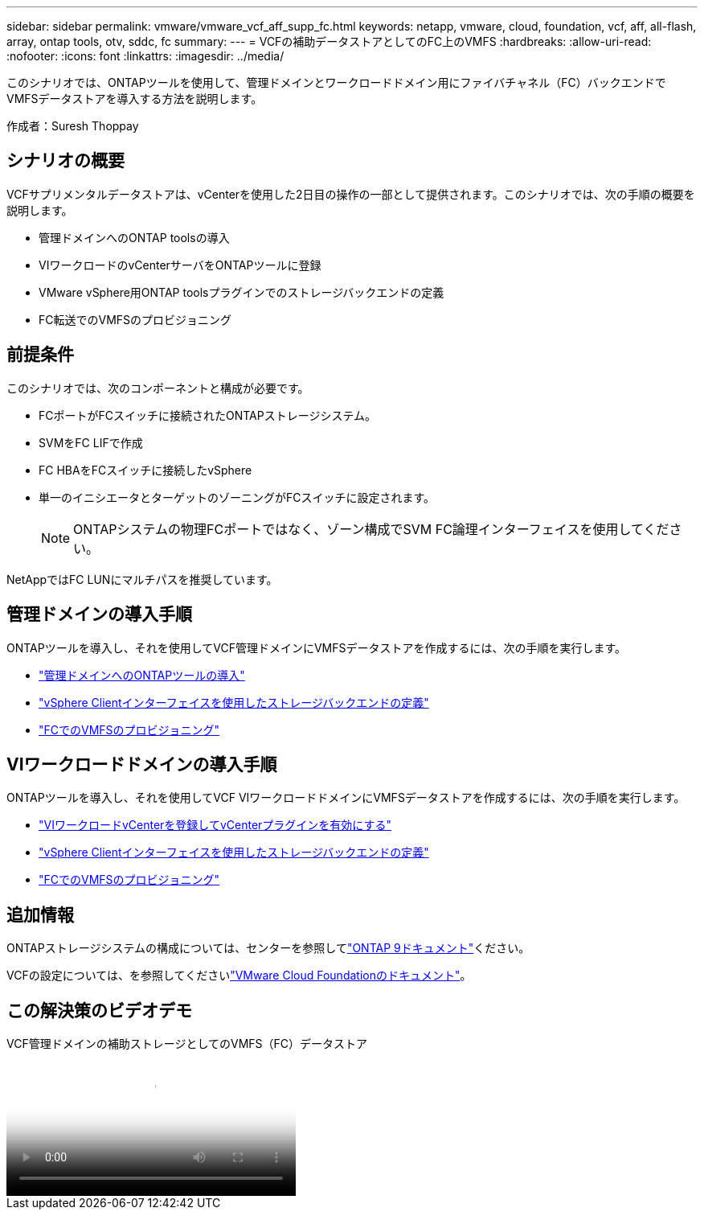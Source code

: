 ---
sidebar: sidebar 
permalink: vmware/vmware_vcf_aff_supp_fc.html 
keywords: netapp, vmware, cloud, foundation, vcf, aff, all-flash, array, ontap tools, otv, sddc, fc 
summary:  
---
= VCFの補助データストアとしてのFC上のVMFS
:hardbreaks:
:allow-uri-read: 
:nofooter: 
:icons: font
:linkattrs: 
:imagesdir: ../media/


[role="lead"]
このシナリオでは、ONTAPツールを使用して、管理ドメインとワークロードドメイン用にファイバチャネル（FC）バックエンドでVMFSデータストアを導入する方法を説明します。

作成者：Suresh Thoppay



== シナリオの概要

VCFサプリメンタルデータストアは、vCenterを使用した2日目の操作の一部として提供されます。このシナリオでは、次の手順の概要を説明します。

* 管理ドメインへのONTAP toolsの導入
* VIワークロードのvCenterサーバをONTAPツールに登録
* VMware vSphere用ONTAP toolsプラグインでのストレージバックエンドの定義
* FC転送でのVMFSのプロビジョニング




== 前提条件

このシナリオでは、次のコンポーネントと構成が必要です。

* FCポートがFCスイッチに接続されたONTAPストレージシステム。
* SVMをFC LIFで作成
* FC HBAをFCスイッチに接続したvSphere
* 単一のイニシエータとターゲットのゾーニングがFCスイッチに設定されます。
+

NOTE: ONTAPシステムの物理FCポートではなく、ゾーン構成でSVM FC論理インターフェイスを使用してください。



NetAppではFC LUNにマルチパスを推奨しています。



== 管理ドメインの導入手順

ONTAPツールを導入し、それを使用してVCF管理ドメインにVMFSデータストアを作成するには、次の手順を実行します。

* link:https://docs.netapp.com/us-en/ontap-tools-vmware-vsphere-10/deploy/ontap-tools-deployment.html["管理ドメインへのONTAPツールの導入"]
* link:https://docs.netapp.com/us-en/ontap-tools-vmware-vsphere-10/configure/add-storage-backend.html["vSphere Clientインターフェイスを使用したストレージバックエンドの定義"]
* link:https://docs.netapp.com/us-en/ontap-tools-vmware-vsphere-10/configure/create-vvols-datastore.html["FCでのVMFSのプロビジョニング"]




== VIワークロードドメインの導入手順

ONTAPツールを導入し、それを使用してVCF VIワークロードドメインにVMFSデータストアを作成するには、次の手順を実行します。

* link:https://docs.netapp.com/us-en/ontap-tools-vmware-vsphere-10/configure/add-vcenter.html["VIワークロードvCenterを登録してvCenterプラグインを有効にする"]
* link:https://docs.netapp.com/us-en/ontap-tools-vmware-vsphere-10/configure/add-storage-backend.html["vSphere Clientインターフェイスを使用したストレージバックエンドの定義"]
* link:https://docs.netapp.com/us-en/ontap-tools-vmware-vsphere-10/configure/create-vvols-datastore.html["FCでのVMFSのプロビジョニング"]




== 追加情報

ONTAPストレージシステムの構成については、センターを参照してlink:https://docs.netapp.com/us-en/ontap["ONTAP 9ドキュメント"]ください。

VCFの設定については、を参照してくださいlink:https://techdocs.broadcom.com/us/en/vmware-cis/vcf/vcf-5-2-and-earlier/5-2.html["VMware Cloud Foundationのドキュメント"]。



== この解決策のビデオデモ

.VCF管理ドメインの補助ストレージとしてのVMFS（FC）データストア
video::3135c36f-3a13-4c95-aac9-b2a0001816dc[panopto,width=360]